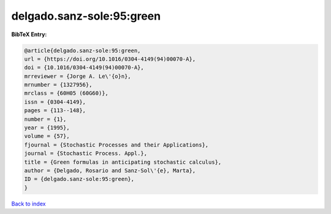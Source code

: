 delgado.sanz-sole:95:green
==========================

.. :cite:t:`delgado.sanz-sole:95:green`

.. bibliography:: ../../All.bib

**BibTeX Entry:**

.. code-block:: bibtex

   @article{delgado.sanz-sole:95:green,
   url = {https://doi.org/10.1016/0304-4149(94)00070-A},
   doi = {10.1016/0304-4149(94)00070-A},
   mrreviewer = {Jorge A. Le\'{o}n},
   mrnumber = {1327956},
   mrclass = {60H05 (60G60)},
   issn = {0304-4149},
   pages = {113--148},
   number = {1},
   year = {1995},
   volume = {57},
   fjournal = {Stochastic Processes and their Applications},
   journal = {Stochastic Process. Appl.},
   title = {Green formulas in anticipating stochastic calculus},
   author = {Delgado, Rosario and Sanz-Sol\'{e}, Marta},
   ID = {delgado.sanz-sole:95:green},
   }

`Back to index <../index>`_
